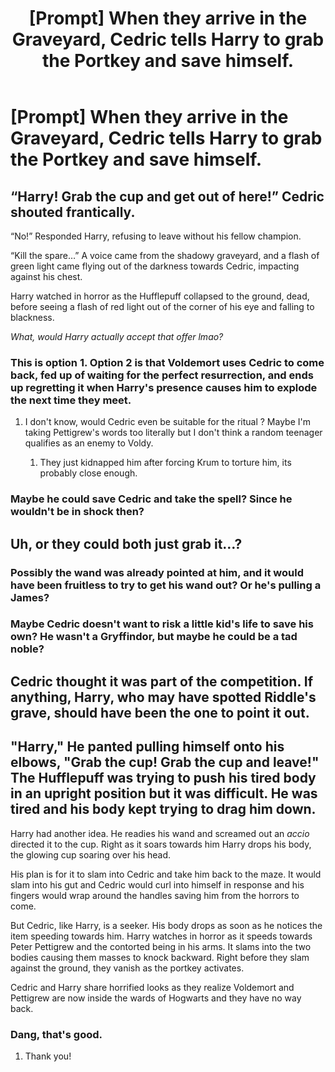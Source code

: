 #+TITLE: [Prompt] When they arrive in the Graveyard, Cedric tells Harry to grab the Portkey and save himself.

* [Prompt] When they arrive in the Graveyard, Cedric tells Harry to grab the Portkey and save himself.
:PROPERTIES:
:Author: CryptidGrimnoir
:Score: 10
:DateUnix: 1559614373.0
:DateShort: 2019-Jun-04
:FlairText: Prompt
:END:

** “Harry! Grab the cup and get out of here!” Cedric shouted frantically.

“No!” Responded Harry, refusing to leave without his fellow champion.

“Kill the spare...” A voice came from the shadowy graveyard, and a flash of green light came flying out of the darkness towards Cedric, impacting against his chest.

Harry watched in horror as the Hufflepuff collapsed to the ground, dead, before seeing a flash of red light out of the corner of his eye and falling to blackness.

/What, would Harry actually accept that offer lmao?/
:PROPERTIES:
:Author: BionicleKid
:Score: 23
:DateUnix: 1559615067.0
:DateShort: 2019-Jun-04
:END:

*** This is option 1. Option 2 is that Voldemort uses Cedric to come back, fed up of waiting for the perfect resurrection, and ends up regretting it when Harry's presence causes him to explode the next time they meet.
:PROPERTIES:
:Author: Taure
:Score: 5
:DateUnix: 1559630116.0
:DateShort: 2019-Jun-04
:END:

**** I don't know, would Cedric even be suitable for the ritual ? Maybe I'm taking Pettigrew's words too literally but I don't think a random teenager qualifies as an enemy to Voldy.
:PROPERTIES:
:Author: RoyTellier
:Score: 2
:DateUnix: 1559641113.0
:DateShort: 2019-Jun-04
:END:

***** They just kidnapped him after forcing Krum to torture him, its probably close enough.
:PROPERTIES:
:Author: aAlouda
:Score: 3
:DateUnix: 1559664059.0
:DateShort: 2019-Jun-04
:END:


*** Maybe he could save Cedric and take the spell? Since he wouldn't be in shock then?
:PROPERTIES:
:Score: 2
:DateUnix: 1559615668.0
:DateShort: 2019-Jun-04
:END:


** Uh, or they could both just grab it...?
:PROPERTIES:
:Author: hchan1
:Score: 8
:DateUnix: 1559623360.0
:DateShort: 2019-Jun-04
:END:

*** Possibly the wand was already pointed at him, and it would have been fruitless to try to get his wand out? Or he's pulling a James?
:PROPERTIES:
:Author: ForwardDiscussion
:Score: 1
:DateUnix: 1559669124.0
:DateShort: 2019-Jun-04
:END:


*** Maybe Cedric doesn't want to risk a little kid's life to save his own? He wasn't a Gryffindor, but maybe he could be a tad noble?
:PROPERTIES:
:Author: john-madden-reddit
:Score: 1
:DateUnix: 1559625838.0
:DateShort: 2019-Jun-04
:END:


** Cedric thought it was part of the competition. If anything, Harry, who may have spotted Riddle's grave, should have been the one to point it out.
:PROPERTIES:
:Author: john-madden-reddit
:Score: 3
:DateUnix: 1559625017.0
:DateShort: 2019-Jun-04
:END:


** "Harry," He panted pulling himself onto his elbows, "Grab the cup! Grab the cup and leave!" The Hufflepuff was trying to push his tired body in an upright position but it was difficult. He was tired and his body kept trying to drag him down.

Harry had another idea. He readies his wand and screamed out an /accio/ directed it to the cup. Right as it soars towards him Harry drops his body, the glowing cup soaring over his head.

His plan is for it to slam into Cedric and take him back to the maze. It would slam into his gut and Cedric would curl into himself in response and his fingers would wrap around the handles saving him from the horrors to come.

But Cedric, like Harry, is a seeker. His body drops as soon as he notices the item speeding towards him. Harry watches in horror as it speeds towards Peter Pettigrew and the contorted being in his arms. It slams into the two bodies causing them masses to knock backward. Right before they slam against the ground, they vanish as the portkey activates.

Cedric and Harry share horrified looks as they realize Voldemort and Pettigrew are now inside the wards of Hogwarts and they have no way back.
:PROPERTIES:
:Author: CaptainMarv3l
:Score: 1
:DateUnix: 1566246318.0
:DateShort: 2019-Aug-20
:END:

*** Dang, that's good.
:PROPERTIES:
:Author: CryptidGrimnoir
:Score: 1
:DateUnix: 1566248786.0
:DateShort: 2019-Aug-20
:END:

**** Thank you!
:PROPERTIES:
:Author: CaptainMarv3l
:Score: 1
:DateUnix: 1566248819.0
:DateShort: 2019-Aug-20
:END:
